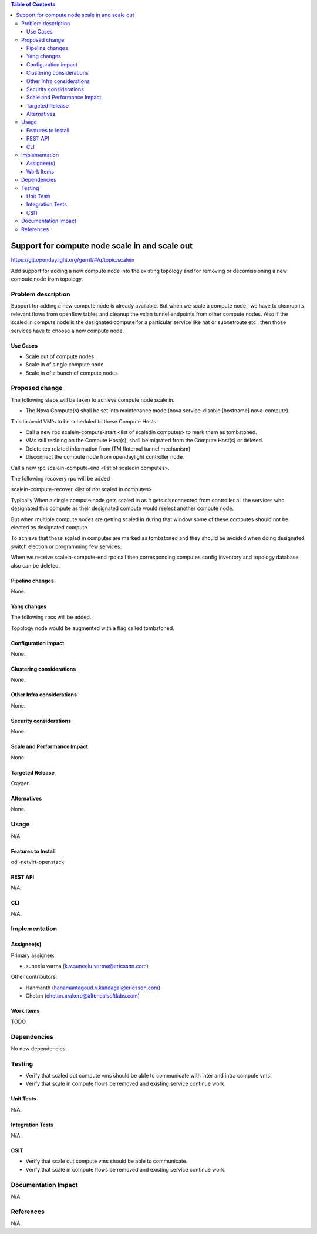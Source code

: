 .. contents:: Table of Contents
   :depth: 3

=========================================================================
Support for compute node scale in and scale out
=========================================================================

https://git.opendaylight.org/gerrit/#/q/topic:scalein

Add support for adding a new compute node into the existing topology
and for removing or decomissioning a new compute node from topology.

Problem description
===================
Support for adding a new compute node is already available.
But when we scale a compute node , we have to cleanup its relevant flows
from openflow tables and cleanup the vxlan tunnel endpoints from other compute nodes.
Also if the scaled in compute node is the designated compute for a particular service
like nat or subnetroute etc , then those services have to choose a new compute node.

Use Cases
---------
* Scale out of compute nodes.
* Scale in of single compute node
* Scale in of a bunch of compute nodes


Proposed change
===============

The following steps will be taken to achieve compute node scale in.

* The Nova Compute(s) shall be set into maintenance mode (nova service-disable [hostname] nova-compute).

This to avoid VM's to be scheduled to these Compute Hosts.

* Call a new rpc scalein-compute-start <list of scaledin computes> to mark them as tombstoned.

* VMs still residing on the Compute Host(s), shall be migrated from the Compute Host(s) or deleted.

* Delete tep related information from ITM (Internal tunnel mechanism)

* Disconnect the compute node from opendaylight controller node.

Call a new rpc scalein-compute-end <list of scaledin computes>.

The following recovery rpc will be added

scalein-compute-recover <list of not scaled in computes>

Typically When a single compute node gets scaled in as it gets disconnected from controller
all the services who designated this compute as their designated compute would reelect another
compute node.

But when multiple compute nodes are getting scaled in during that window some of these computes
should not be elected as designated compute.

To achieve that these scaled in computes are marked as tombstoned and they should be avoided when
doing designated switch election or programming few services.

When we receive scalein-compute-end rpc call then corresponding computes config inventory and topology
database also can be deleted.

Pipeline changes
----------------

None.

Yang changes
------------

The following rpcs will be added.

.. code-block:: none
   :caption: scalein-api.yang

        rpc scalein-computes-start {
            description "To trigger start of scale in the given dpns";
            input {
                leaf-list scalein-node-ids {
                    type string;
                }
            }
        }

        rpc scalein-computes-end {
            description "To end the scale in of the given dpns";
            input {
                leaf-list scalein-node-ids {
                    type string;
                }
            }
        }

        rpc scalein-computes-recover {
            description "To recover the dpns which are marked for scale in";
            input {
                leaf-list recover-node-ids {
                    type string;
                }
            }
        }

Topology node would be augmented with a flag called tombstoned.

.. code-block:: none
   :caption: ovsdb.yang

        grouping ovsdb-bridge-attributes {
            leaf tombstoned {
                description "Indicates if this bridge is tombstoned in the process of scalein";
                type boolean;
            }
        }

Configuration impact
---------------------
None.

Clustering considerations
-------------------------
None.

Other Infra considerations
--------------------------
None.

Security considerations
-----------------------
None.

Scale and Performance Impact
----------------------------
None

Targeted Release
-----------------
Oxygen

Alternatives
------------
None.

Usage
=====
N/A.

Features to Install
-------------------
odl-netvirt-openstack

REST API
--------
N/A.

CLI
---
N/A.

Implementation
==============

Assignee(s)
-----------
Primary assignee:

* suneelu varma (k.v.suneelu.verma@ericsson.com)

Other contributors:

* Hanmanth (hanamantagoud.v.kandagal@ericsson.com)
* Chetan (chetan.arakere@altencalsoftlabs.com)

Work Items
----------
TODO

Dependencies
============
No new dependencies.

Testing
=======
* Verify that scaled out compute vms should be able to communicate with inter and intra compute vms.
* Verify that scale in compute flows be removed and existing service continue work.


Unit Tests
----------
N/A.

Integration Tests
-----------------
N/A.

CSIT
----
* Verify that scale out compute vms should be able to communicate.
* Verify that scale in compute flows be removed and existing service continue work.

Documentation Impact
====================
N/A

References
==========
N/A
